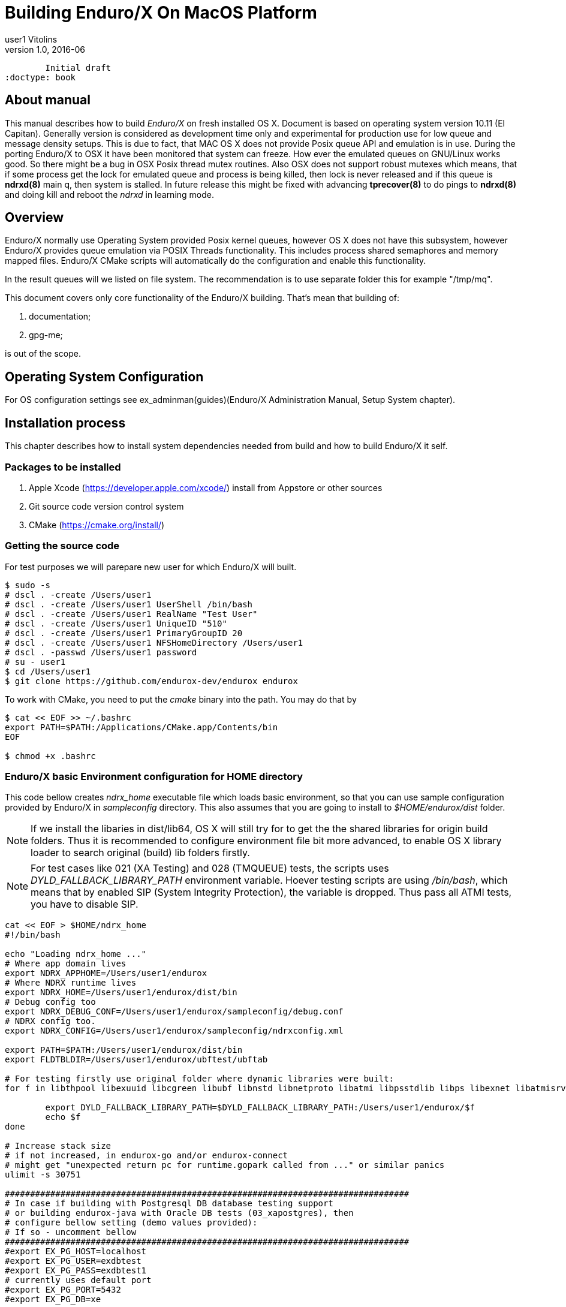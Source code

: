 Building Enduro/X On MacOS Platform
===================================
user1 Vitolins
v1.0, 2016-06:
	Initial draft
:doctype: book

== About manual
This manual describes how to build 'Enduro/X' on fresh installed OS X. 
Document is based on operating system version 10.11 (El Capitan). Generally 
version is considered as development time only and experimental for production 
use for low queue and message density setups. This is due to fact, that MAC OS X 
does not provide Posix queue API and emulation is in use. During the porting 
Enduro/X to OSX it have been monitored that system can freeze. How ever the 
emulated queues on GNU/Linux works good. So there might be a bug in OSX Posix 
thread mutex routines. Also OSX does not support robust mutexes which means, 
that if some process get the lock for emulated queue and process is being killed, 
then lock is never released and if this queue is *ndrxd(8)* main q, then 
system is stalled. In future release this might be fixed with advancing 
*tprecover(8)* to do pings to *ndrxd(8)* and doing kill and reboot the
'ndrxd' in learning mode.


== Overview

Enduro/X normally use Operating System provided Posix kernel queues,
however OS X does not have this subsystem, however Enduro/X provides queue 
emulation via POSIX Threads functionality. This includes process shared 
semaphores and memory mapped files. Enduro/X CMake scripts will automatically
do the configuration and enable this functionality.

In the result queues will we listed on file system. The recommendation is 
to use separate folder this for example "/tmp/mq".

This document covers only core functionality of the Enduro/X building. That's 
mean that building of:

. documentation;

. gpg-me;

is out of the scope.

== Operating System Configuration

For OS configuration settings 
see ex_adminman(guides)(Enduro/X Administration Manual, Setup System chapter).

== Installation process

This chapter describes how to install system dependencies needed from build
and how to build Enduro/X it self.

=== Packages to be installed

. Apple Xcode (https://developer.apple.com/xcode/) install from Appstore or 
other sources

. Git source code version control system

. CMake (https://cmake.org/install/)

=== Getting the source code
For test purposes we will parepare new user for which Enduro/X will built.

---------------------------------------------------------------------
$ sudo -s
# dscl . -create /Users/user1
# dscl . -create /Users/user1 UserShell /bin/bash
# dscl . -create /Users/user1 RealName "Test User" 
# dscl . -create /Users/user1 UniqueID "510"
# dscl . -create /Users/user1 PrimaryGroupID 20
# dscl . -create /Users/user1 NFSHomeDirectory /Users/user1
# dscl . -passwd /Users/user1 password 
# su - user1
$ cd /Users/user1
$ git clone https://github.com/endurox-dev/endurox endurox
---------------------------------------------------------------------

To work with CMake, you need to put the 'cmake' binary into the path. You may do that by

---------------------------------------------------------------------
$ cat << EOF >> ~/.bashrc
export PATH=$PATH:/Applications/CMake.app/Contents/bin
EOF

$ chmod +x .bashrc
---------------------------------------------------------------------

=== Enduro/X basic Environment configuration for HOME directory
This code bellow creates 'ndrx_home' executable file which loads basic environment, 
so that you can use sample configuration provided by Enduro/X in 'sampleconfig' directory. 
This also assumes that you are going to install to '$HOME/endurox/dist' folder.

NOTE: If we install the libaries in dist/lib64, OS X will still try for to get the the
shared libraries for origin build folders. Thus it is recommended to configure environment file
bit more advanced, to enable OS X library loader to search original (build) lib folders firstly.

NOTE: For test cases like 021 (XA Testing) and 028 (TMQUEUE) tests, the scripts uses
'DYLD_FALLBACK_LIBRARY_PATH' environment variable. Hoever testing scripts are using '/bin/bash',
which means that by enabled SIP (System Integrity Protection), the variable is dropped. Thus 
pass all ATMI tests, you have to disable SIP.

---------------------------------------------------------------------
cat << EOF > $HOME/ndrx_home
#!/bin/bash

echo "Loading ndrx_home ..."
# Where app domain lives
export NDRX_APPHOME=/Users/user1/endurox
# Where NDRX runtime lives
export NDRX_HOME=/Users/user1/endurox/dist/bin
# Debug config too
export NDRX_DEBUG_CONF=/Users/user1/endurox/sampleconfig/debug.conf
# NDRX config too.
export NDRX_CONFIG=/Users/user1/endurox/sampleconfig/ndrxconfig.xml

export PATH=$PATH:/Users/user1/endurox/dist/bin
export FLDTBLDIR=/Users/user1/endurox/ubftest/ubftab

# For testing firstly use original folder where dynamic libraries were built:
for f in libthpool libexuuid libcgreen libubf libnstd libnetproto libatmi libpsstdlib libps libexnet libatmisrv libatmiclt tmqueue; do

	export DYLD_FALLBACK_LIBRARY_PATH=$DYLD_FALLBACK_LIBRARY_PATH:/Users/user1/endurox/$f
	echo $f
done

# Increase stack size
# if not increased, in endurox-go and/or endurox-connect
# might get "unexpected return pc for runtime.gopark called from ..." or similar panics
ulimit -s 30751

################################################################################
# In case if building with Postgresql DB database testing support
# or building endurox-java with Oracle DB tests (03_xapostgres), then
# configure bellow setting (demo values provided):
# If so - uncomment bellow
################################################################################
#export EX_PG_HOST=localhost
#export EX_PG_USER=exdbtest
#export EX_PG_PASS=exdbtest1
# currently uses default port
#export EX_PG_PORT=5432
#export EX_PG_DB=xe

EOF

$ chmod +x $HOME/ndrx_home

---------------------------------------------------------------------

=== Configuring PostgreSQL

If Enduro/X PostgreSQL driver is needed to be build for MacOS, the PostgreSQL
needs to be installed for build and test purposes. For installation purposes 'brew'
is used.

--------------------------------------------------------------------------------

$ su - user1
$ brew update
$ brew install postgresql

--------------------------------------------------------------------------------

Once PostgreSQL is installed, update the configuration and create the database.
Also needs to ensure that *user1* has write permissions to 'var' folder:

--------------------------------------------------------------------------------

--- Add user to admin groups so that it has access to /usr/local/var
sudo dseditgroup -o edit -a user1 -t user admin
sudo dseditgroup -o edit -a user1 -t user wheel

-- ensure that user1 has write permissions:
$ sudo chmod g+w /usr/local/var/

-- Create the DB for postgres. If installing Postgresql from other user, then
-- folder needs to be removed.
$ initdb /usr/local/var/postgres

$ pg_ctl -D /usr/local/var/postgres -l logfile start

$ createuser exdbtest

$ createdb xe

$ psql -d template1

> alter user exdbtest with encrypted password 'exdbtest1';
> grant all privileges on database xe to exdbtest;
> \q

--------------------------------------------------------------------------------

Configuration files needs to be updated for authentication and distributed
transactions must be enabled too.

Edit */usr/local/var/postgres/postgresql.conf*, set "max_prepared_transactions"
to 1000.

--------------------------------------------------------------------------------
max_prepared_transactions = 1000                # zero disables the feature
--------------------------------------------------------------------------------

For access permissions and network configuration, update 
*/usr/local/var/postgres/pg_hba.conf*, so that it contains following:

--------------------------------------------------------------------------------
local   all             all                                     peer
host    all             all             127.0.0.1/32            md5
host    all             all             ::1/128                 md5
--------------------------------------------------------------------------------


Restart PostgreSQL:
--------------------------------------------------------------------------------
$ pg_ctl -D /usr/local/var/postgres stop
$ pg_ctl -D /usr/local/var/postgres start
--------------------------------------------------------------------------------

To add PostgreSQL to system startup, execute:

--------------------------------------------------------------------------------

$ brew services start postgresql

--------------------------------------------------------------------------------

*NOTE:* Auto startup adding works only in case if brew was installed from 'user1'.

=== Building the code

This install the binary version to /Users/user1/endurox:

---------------------------------------------------------------------
$ cd /Users/user1/endurox
$ cmake -DDEFINE_DISABLEGPGME=ON -DDEFINE_DISABLEDOC=ON -DCMAKE_INSTALL_PREFIX:PATH=`pwd`/dist .
$ make 
$ make install
---------------------------------------------------------------------


== Unit Testing

Enduro/X basically consists of two parts:
. XATMI runtime;
. UBF/FML buffer processing. 
Each of these two sub-systems have own units tests.

=== UBF/FML Unit testing
---------------------------------------------------------------------
$ cd /Users/user1/endurox/ubftest
$ ./ubfunit1 2>/dev/null
Running "main" (76 tests)...
Completed "ubf_basic_tests": 198 passes, 0 failures, 0 exceptions.
Completed "ubf_Badd_tests": 225 passes, 0 failures, 0 exceptions.
Completed "ubf_genbuf_tests": 334 passes, 0 failures, 0 exceptions.
Completed "ubf_cfchg_tests": 2058 passes, 0 failures, 0 exceptions.
Completed "ubf_cfget_tests": 2232 passes, 0 failures, 0 exceptions.
Completed "ubf_fdel_tests": 2303 passes, 0 failures, 0 exceptions.
Completed "ubf_expr_tests": 3106 passes, 0 failures, 0 exceptions.
Completed "ubf_fnext_tests": 3184 passes, 0 failures, 0 exceptions.
Completed "ubf_fproj_tests": 3548 passes, 0 failures, 0 exceptions.
Completed "ubf_mem_tests": 4438 passes, 0 failures, 0 exceptions.
Completed "ubf_fupdate_tests": 4613 passes, 0 failures, 0 exceptions.
Completed "ubf_fconcat_tests": 4768 passes, 0 failures, 0 exceptions.
Completed "ubf_find_tests": 5020 passes, 0 failures, 0 exceptions.
Completed "ubf_get_tests": 5247 passes, 0 failures, 0 exceptions.
Completed "ubf_print_tests": 5655 passes, 0 failures, 0 exceptions.
Completed "ubf_macro_tests": 5666 passes, 0 failures, 0 exceptions.
Completed "ubf_readwrite_tests": 5764 passes, 0 failures, 0 exceptions.
Completed "ubf_mkfldhdr_tests": 5770 passes, 0 failures, 0 exceptions.
Completed "main": 5770 passes, 0 failures, 0 exceptions.
---------------------------------------------------------------------

=== XATMI Unit testing
ATMI testing might take some time. Also ensure that you have few Gigabytes of free 
disk space, as logging requires some space. To run the ATMI tests do following:
---------------------------------------------------------------------
$ cd /Users/user1/endurox/atmitest
$ nohup ./run.sh &
$ tail -f /Users/user1/endurox/atmitest
...
************ FINISHED TEST: [test028_tmq/run.sh] with 0 ************
Completed "atmi_test_all": 28 passes, 0 failure, 0 exceptions.
Completed "main": 28 passes, 0 failure, 0 exceptions.
---------------------------------------------------------------------


== Conclusions
At finish you have a configured system which is read to process the transactions
by Enduro/X runtime. It is possible to copy the binary version ('dist') folder
to other same architecture machine and run it there with out need of building.

:numbered!:

[bibliography]
Additional documentation 
------------------------
This section lists additional related documents.

[bibliography]
.Resources
- [[[BINARY_INSTALL]]] See Enduro/X 'binary_install' manual.


////////////////////////////////////////////////////////////////
The index is normally left completely empty, it's contents being
generated automatically by the DocBook toolchain.
////////////////////////////////////////////////////////////////
